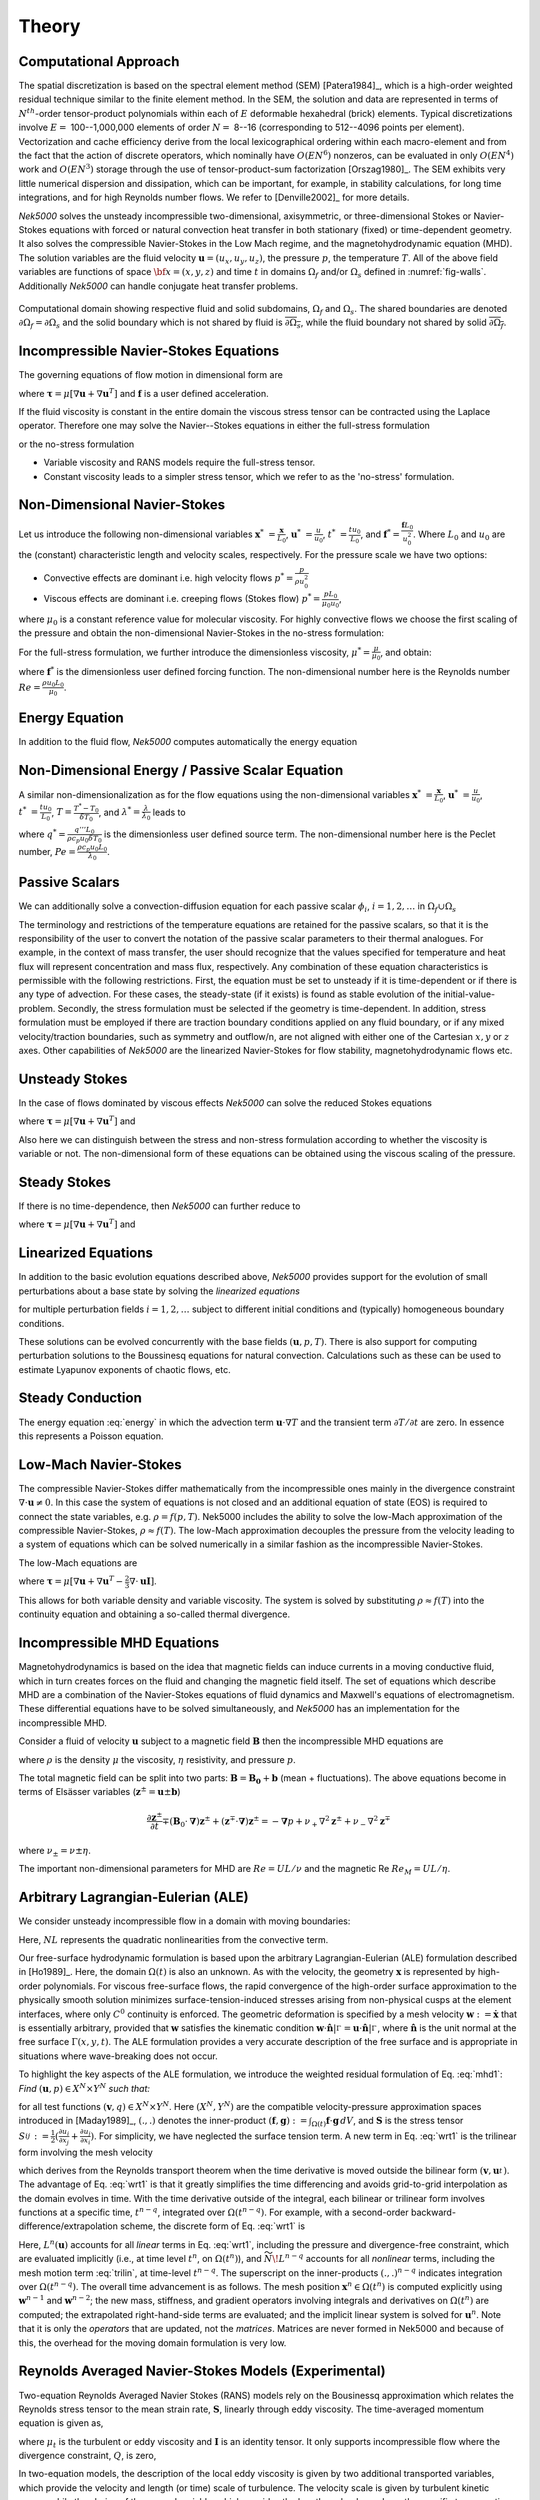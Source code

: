 ==============
Theory
==============

.. _intro_comput_approach:

----------------------
Computational Approach
----------------------

The spatial discretization is based on the spectral element method (SEM) [Patera1984]_, which is a
high-order weighted residual technique similar to the finite element method.   
In the SEM, the solution and data are represented in terms of :math:`N^{th}`-order tensor-product polynomials within each of :math:`E` deformable hexahedral (brick) elements. 
Typical discretizations involve :math:`E=` 100--1,000,000 elements of order :math:`N=` 8--16 (corresponding to 512--4096 points per element).  
Vectorization and cache efficiency derive from the local lexicographical ordering within each macro-element and from the fact that the action of discrete operators, which nominally have :math:`O(EN^6)` nonzeros, can be evaluated in only :math:`O(EN^4)` work and :math:`O(EN^3)` storage through the use of tensor-product-sum factorization [Orszag1980]_.
The SEM exhibits very little numerical dispersion and dissipation, which can be important, for example, in stability calculations, for long time integrations, and for high Reynolds number flows. 
We refer to [Denville2002]_ for more details.

*Nek5000* solves the unsteady incompressible two-dimensional, axisymmetric, or three-dimensional Stokes or Navier-Stokes equations with forced or natural convection heat transfer in both stationary (fixed) or time-dependent geometry. 
It also solves the compressible Navier-Stokes in the Low Mach regime, and the magnetohydrodynamic equation (MHD).  
The solution variables are the fluid velocity :math:`\mathbf u=(u_{x},u_{y},u_{z})`, the pressure :math:`p`, the temperature :math:`T`.
All of the above field variables are functions of space :math:`{\bf x}=(x,y,z)` and time :math:`t` in domains :math:`\Omega_f` and/or :math:`\Omega_s` defined in :numref:`fig-walls`.
Additionally *Nek5000* can handle conjugate heat transfer problems.

.. _fig-walls:

.. figure:: figs/walls.png
    :align: center
    :figclass: align-center
    :alt: domains

    Computational domain showing respective fluid and solid subdomains, :math:`\Omega_f` and
    :math:`\Omega_s`.  The shared boundaries are denoted :math:`\partial\Omega_f=\partial\Omega_s`
    and the solid boundary which is not shared by fluid is :math:`\overline{\partial\Omega_s}`,
    while the fluid boundary not shared by solid :math:`\overline{\partial\Omega_f}`.

.. _intro_ns:

--------------------------------------
Incompressible Navier-Stokes Equations
--------------------------------------

The governing equations of flow motion in dimensional form are

.. math::
    :label: ns_momentum

    \rho\left(\frac{\partial\mathbf u}{\partial t} +\mathbf u \cdot \nabla \mathbf u\right) = - \nabla p + \nabla \cdot \boldsymbol{\underline\tau} + \rho {\bf f} \,\, , \text{in } \Omega_f , \quad \text{  (Momentum)  } 

where :math:`\boldsymbol{\underline\tau}=\mu[\nabla \mathbf u+\nabla \mathbf u^{T}]` and :math:`\mathbf f` is a user defined acceleration.

.. math::
    :label: ns_cont

    \nabla \cdot \mathbf u =0 \,\, , \text{in } \Omega_f, \quad \text{  (Continuity)  }   

If the fluid viscosity is constant in the entire domain the viscous stress tensor can be contracted using the Laplace operator.
Therefore one may solve the Navier--Stokes equations in either the full-stress formulation

.. _sec:fullstress:

.. math::
   :label: eq:fullstress

   \nabla \cdot \boldsymbol{\underline\tau}=\nabla \cdot \mu[\nabla \mathbf u+\nabla \mathbf u^{T}]

or the no-stress formulation

.. _sec:nostress:

.. math::
   :label: eq:nostress

   \nabla \cdot \boldsymbol{\underline\tau}=\mu\Delta \mathbf u

- Variable viscosity and RANS models require the full-stress tensor.
- Constant viscosity leads to a simpler stress tensor, which we refer to as the 'no-stress' formulation.

.. _intro_ns_nondim:

-----------------------------
Non-Dimensional Navier-Stokes
-----------------------------

Let us introduce the following non-dimensional variables :math:`\mathbf x^*\ = \frac{\mathbf x}{L_0}`, :math:`\mathbf u^*\ = \frac{u}{u_0}`, :math:`t^*\ = \frac{tu_0}{L_0}`, and :math:`\mathbf f^* =\frac{\mathbf f L_0}{u_0^2}`. 
Where :math:`L_0` and :math:`u_0` are the (constant) characteristic length and velocity scales, respectively.
For the pressure scale we have two options:

- Convective effects are dominant i.e. high velocity flows :math:`p^* = \frac{p}{\rho u_0^2}`
- Viscous effects are dominant i.e. creeping flows (Stokes flow) :math:`p^* = \frac{p L_0}{\mu_0 u_0}`,

where :math:`\mu_0` is a constant reference value for molecular viscosity.
For highly convective flows we choose the first scaling of the pressure and obtain the non-dimensional Navier-Stokes in the no-stress formulation:

.. math::
    :label: NS_nondim_nostress

    \frac{\partial \mathbf{u^*}}{\partial t^*} + \mathbf{u^*} \cdot \nabla \mathbf{u^*}\ = -\nabla p^* + \frac{1}{Re}\Delta\mathbf u^* + \mathbf f^*.

For the full-stress formulation, we further introduce the dimensionless viscosity, :math:`\mu^*=\frac{\mu}{\mu_0}`, and obtain:

.. math::
    :label: NS_nondim_stress

    \frac{\partial \mathbf{u^*}}{\partial t^*} + \mathbf{u^*} \cdot \nabla \mathbf{u^*}\ = -\nabla p^* + \frac{1}{Re}\nabla \cdot \left[ \mu^* \left(\nabla\mathbf u^* + \nabla\mathbf u^{* T}\right)\right] + \mathbf f^*,


where :math:`\mathbf f^*` is the dimensionless user defined forcing function.
The non-dimensional number here is the Reynolds number :math:`Re=\frac{\rho u_0 L_0}{\mu_0}`.

.. _intro_energy:

---------------
Energy Equation
---------------

In addition to the fluid flow, *Nek5000* computes automatically the energy equation

.. math::
    :label: energy

    \rho c_{p} \left( \frac{\partial T}{\partial t} + \mathbf u \cdot \nabla T \right) =
       \nabla \cdot (\lambda \nabla T) + q''', \quad \text{in } \Omega_f\cup \Omega_s  \text{  (Energy)  } 

.. _intro_energy_nondim:

------------------------------------------------
Non-Dimensional Energy / Passive Scalar Equation
------------------------------------------------

A similar non-dimensionalization as for the flow equations using the non-dimensional variables :math:`\mathbf x^*\ = \frac{\mathbf x}{L_0}`,  :math:`\mathbf u^*\ = \frac{u}{u_0}`, :math:`t^*\ = \frac{tu_0}{L_0}`, :math:`T=\frac{T^*-T_0}{\delta T_0}`, and :math:`\lambda^*=\frac{\lambda}{\lambda_0}` leads to

.. math::
    :label: energy_nondim

    \frac{\partial T^*}{\partial t^*} + \mathbf u^* \cdot \nabla T^* =
      \frac{1}{Pe} \nabla \cdot \lambda^*\nabla T^* + q^*, \quad \text{in } \Omega_f\cup \Omega_s  \text{  (Energy)  } 

where :math:`q^*=\frac{q''' L_0}{\rho c_p u_0 \delta T_0}` is the dimensionless user defined source term.
The non-dimensional number here is the Peclet number, :math:`Pe=\frac{\rho c_p u_0 L_0}{\lambda_0}`.

.. _intro_pass_scal:

---------------
Passive Scalars
---------------

We can additionally solve a convection-diffusion equation for each passive scalar :math:`\phi_i`,
:math:`i = 1,2,\ldots` in :math:`\Omega_f \cup \Omega_s`

.. math::
    :label: pass_scal

    \rho_i \left( \frac{\partial \phi_{i}}{\partial t} + \mathbf u \cdot \nabla \phi_{i} \right) =
    \nabla \cdot (\Gamma_i \nabla \phi_{i}) + (q''')_i.

The terminology and restrictions of the temperature equations are retained for the passive scalars,
so that it is the responsibility of the user to convert the notation of the passive scalar
parameters to their thermal analogues.  For example, in the context of mass transfer, the user
should recognize that the values specified for temperature and heat flux will represent
concentration and mass flux, respectively.  Any combination of these equation characteristics is
permissible with the following restrictions. First, the equation must be set to unsteady if it is
time-dependent or if there is any type of advection. For these cases, the steady-state (if it
exists) is found as stable evolution of the initial-value-problem. Secondly, the stress formulation
must be selected if the geometry is time-dependent. In addition, stress formulation must be
employed if there are traction boundary conditions applied on any fluid boundary, or if any mixed
velocity/traction boundaries, such as symmetry and outflow/n, are not aligned with either one of
the Cartesian :math:`x,y` or :math:`z` axes.  Other capabilities of *Nek5000* are the linearized
Navier-Stokes for flow stability, magnetohydrodynamic flows etc.

.. _intro_ns_stokes:

---------------
Unsteady Stokes
---------------

In the case of flows dominated by viscous effects *Nek5000* can solve the reduced Stokes equations

.. math::
    :label: ns_momentum_stokes

    \rho\left(\frac{\partial \mathbf u}{\partial t} \right) = - \nabla p + \nabla \cdot \boldsymbol{\underline\tau} + \rho {\bf f} \,\, , \text{in } \Omega_f \text{  (Momentum)  }

where :math:`\boldsymbol{\underline\tau}=\mu[\nabla \mathbf u+\nabla \mathbf u^{T}]` and

.. math::
    :label: ns_cont_stokes

    \nabla \cdot \mathbf u =0 \,\, , \text{in } \Omega_f  \text{  (Continuity)  } 

Also here we can distinguish between the stress and non-stress formulation according to whether the
viscosity is variable or not. The non-dimensional form of these equations can be obtained using the
viscous scaling of the pressure.

.. _intro_ns_steady_stokes:

-------------
Steady Stokes
-------------

If there is no time-dependence, then *Nek5000* can further reduce to

.. math::
    :label: ns_momentum_steady_stokes

    - \nabla p + \nabla \cdot \boldsymbol{\underline\tau} + \rho {\bf f}=0 \,\, , \text{in } \Omega_f \text{  (Momentum)  }

where :math:`\boldsymbol{\underline\tau}=\mu[\nabla \mathbf u+\nabla {\mathbf u}^{T}]` and

.. math::
    :label: ns_cont_steady_stokes

    \nabla \cdot \mathbf u =0 \,\, , \text{in } \Omega_f  \text{  (Continuity)  } 

.. _intro_linear_eq:

--------------------
Linearized Equations
--------------------

In addition to the basic evolution equations described above, *Nek5000* provides support for the
evolution of small perturbations about a base state by solving the *linearized equations*

.. math::
    :label: pertu

    \rho\left(\frac{\partial \mathbf u_i'}{\partial t} + \mathbf u \cdot \nabla {\mathbf u_i}^{'} + \mathbf u_i' \cdot \nabla \mathbf u \right) &=
    - \nabla p_i' + \mu \nabla^2 \mathbf u_i'\\
    \nabla \cdot \mathbf u_i' &= 0 \nonumber

for multiple perturbation fields :math:`i=1,2,\dots` subject to different initial
conditions and (typically) homogeneous boundary conditions.  

These solutions can be evolved concurrently with the base fields :math:`(\mathbf u,p,T)`.  There is
also support for computing perturbation solutions to the Boussinesq equations for natural
convection.  Calculations such as these can be used to estimate Lyapunov exponents of chaotic
flows, etc.

.. _intro_steady_conduct:

-----------------
Steady Conduction
-----------------

The energy equation :eq:`energy` in which the advection term :math:`\mathbf u \cdot \nabla T` and the
transient term :math:`\partial T/\partial t` are zero. In essence this represents a Poisson equation.

.. _intro_low_mach:

----------------------
Low-Mach Navier-Stokes
----------------------

The compressible Navier-Stokes differ mathematically from the incompressible ones mainly in the
divergence constraint :math:`\nabla \cdot \mathbf u\neq 0`. 
In this case the system of equations is not closed and an additional equation of state (EOS) is required to connect the state variables, e.g. :math:`\rho=f(p,T)`. 
Nek5000 includes the ability to solve the low-Mach approximation of the compressible Navier-Stokes, :math:`\rho\approx f(T)`. 
The low-Mach approximation decouples the pressure from the velocity leading to a system of equations which can be solved numerically in a similar fashion as the incompressible Navier-Stokes.

The low-Mach equations are 

.. math::
    :label: lowmach

    \rho\left(\frac{\partial \mathbf u}{\partial t}+ \mathbf u\cdot\nabla\mathbf u\right)&=-\nabla p+\nabla \cdot\boldsymbol{\underline\tau}+\rho\mathbf f\ \\
    \nabla \cdot \mathbf u &= -\frac{1}{\rho}\frac{\mathrm d \rho}{\mathrm d T}\left(\frac{\partial T}{\partial t}+ \mathbf u\cdot\nabla T\right) \\ 
    \rho c_p\left(\frac{\partial T}{\partial t}+ \mathbf u\cdot\nabla T\right)&=-\nabla \cdot k \nabla T + q'''

where :math:`\boldsymbol{\underline\tau}=\mu[\nabla \mathbf u+\nabla \mathbf u^{T}-\frac{2}{3}\nabla \cdot
\mathbf u \mathbf I]`.

.. The implementation of the equation of state for the low-Mach formulation is for the moment hard-coded to be the ideal gas equation of state :math:`p=\rho R T`. 

This allows for both variable density and variable viscosity. 
The system is solved by substituting :math:`\rho\approx f(T)` into the continuity equation and obtaining a so-called thermal divergence.

.. _intro_mhd:

----------------------------
Incompressible MHD Equations
----------------------------

Magnetohydrodynamics is based on the idea that magnetic fields can induce currents in a moving
conductive fluid, which in turn creates forces on the fluid and changing the magnetic field itself.
The set of equations which describe MHD are a combination of the Navier-Stokes equations of fluid
dynamics and Maxwell's equations of electromagnetism. These differential equations have to be
solved simultaneously, and *Nek5000* has an implementation for the incompressible MHD.

Consider a fluid of velocity :math:`\mathbf u` subject to a magnetic field :math:`\mathbf B` then
the incompressible MHD equations are

.. math::
    :label: mhd

    \rho\left(\frac{\partial\mathbf u}{\partial t} + \mathbf u \cdot \nabla \mathbf u\right) &= - \nabla p + \mu \Delta \mathbf u + \mathbf B\cdot \nabla \mathbf B \ ,\\ 
    \nabla \cdot \mathbf u &= 0\\ \nonumber
    \frac{\partial \mathbf B}{\partial t} + \mathbf u \cdot \nabla \mathbf B &= - \nabla q + \eta \Delta \mathbf B + \mathbf B\cdot \nabla \mathbf u \ ,\\ 
    \nabla \cdot \mathbf B &= 0 

where :math:`\rho` is the density :math:`\mu` the viscosity, :math:`\eta` resistivity, and pressure :math:`p`.

The total magnetic field can be split into two parts: :math:`\mathbf{B} = \mathbf{B_0} +
\mathbf{b}` (mean + fluctuations). The above equations become in terms of Elsässer variables
(:math:`\mathbf{z}^{\pm} =  \mathbf{u} \pm \mathbf{b}`) 

.. math::

  \frac{\partial {\mathbf{z}^{\pm}}}{\partial t}\mp\left(\mathbf {B}_0\cdot{\mathbf \nabla}\right){\mathbf z^{\pm}} + \left({\mathbf z^{\mp}}\cdot{\mathbf \nabla}\right){\mathbf z^{\pm}} = -{\mathbf \nabla}p 
  + \nu_+ \nabla^2 \mathbf{z}^{\pm} + \nu_- \nabla^2 \mathbf{z}^{\mp} 

where :math:`\nu_\pm = \nu \pm \eta`.

The important non-dimensional parameters for MHD are :math:`Re = U L /\nu` and the magnetic Re :math:`Re_M = U L /\eta`.

-----------------------------------
Arbitrary Lagrangian-Eulerian (ALE)
-----------------------------------

We consider unsteady incompressible flow in a domain with moving boundaries:

.. math::
    :label: mhd1

    \frac{\partial\mathbf u}{\partial t} = -\nabla p +\frac{1}{Re}\nabla\cdot(\nabla + \nabla^T)\mathbf u  + NL,\\
    \nabla \cdot \mathbf u = 0 

Here, :math:`NL` represents the quadratic nonlinearities from the convective term.

Our free-surface hydrodynamic formulation is based upon the arbitrary Lagrangian-Eulerian (ALE)
formulation described in [Ho1989]_.  Here, the domain :math:`\Omega(t)` is also an unknown.  As
with the velocity, the geometry :math:`\mathbf x` is represented by high-order polynomials.  For
viscous free-surface flows, the rapid convergence of the high-order surface approximation to the
physically smooth solution minimizes surface-tension-induced stresses arising from non-physical
cusps at the element interfaces, where only :math:`C^0` continuity is enforced.  The geometric
deformation is specified by a mesh velocity :math:`\mathbf w := \dot{\mathbf x}` that is
essentially arbitrary, provided that :math:`\mathbf w` satisfies the kinematic condition
:math:`\mathbf w \cdot \hat{\mathbf n}|^{}_{\Gamma} = \mathbf u \cdot \hat{\mathbf
n}|^{}_{\Gamma}`, where :math:`\hat{\mathbf n}` is the unit normal at the free surface
:math:`\Gamma(x,y,t)`.  The ALE formulation provides a very accurate description of the free
surface and is appropriate in situations where wave-breaking does not occur.

To highlight the key aspects of the ALE formulation, we introduce the weighted residual formulation
of Eq. :eq:`mhd1`: *Find* :math:`(\mathbf u,p) \in X^N \times Y^N` *such that:*

.. math::
    :label: wrt1

    \frac{\mathrm d}{\mathrm d t}(\mathbf v,\mathbf u) = (\nabla \cdot \mathbf v,p) - \frac{2}{Re}(\nabla \mathbf v,\mathbf S)
    +(\mathbf v,N\!L) + c(\mathbf v,\mathbf w,\mathbf u),
    \qquad
    (\nabla \cdot \mathbf u,q) = 0,

for all test functions :math:`(\mathbf v,q) \in X^N \times Y^N`.  Here :math:`(X^N,Y^N)` are the
compatible velocity-pressure approximation spaces introduced in [Maday1989]_, :math:`(.,.)` denotes
the inner-product :math:`(\mathbf f,\mathbf g) := \int_{\Omega(t)} \mathbf f \cdot \mathbf g \,dV`,
and :math:`\mathbf S` is the stress tensor :math:`S_{ij}^{} := \frac{1}{2}( \frac{\partial
u_i}{\partial x_j} + \frac{\partial u_j}{\partial x_i} )`.  For simplicity, we have neglected the
surface tension term.  A new term in Eq.  :eq:`wrt1` is the trilinear form involving the mesh
velocity

.. math::
    :label: trilin

    c(\mathbf v,\mathbf w,\mathbf u) :=
    \int_{\Omega(t)}^{}
    \sum_{i=1}^3 
    \sum_{j=1}^3 v_i^{} \frac{\partial w_j^{} u_i^{}}{\partial x_j^{}} \,dV,

which derives from the Reynolds transport theorem when the time derivative is moved outside the
bilinear form :math:`(\mathbf v,\mathbf u_t^{})`.  The advantage of Eq. :eq:`wrt1` is that it
greatly simplifies the time differencing and avoids grid-to-grid interpolation as the domain
evolves in time.  With the time derivative outside of the integral, each bilinear or trilinear form
involves functions at a specific time, :math:`t^{n-q}`, integrated over :math:`\Omega(t^{n-q})`.
For example, with a second-order backward-difference/extrapolation scheme, the discrete form of
Eq. :eq:`wrt1` is

.. math::
    :label: bdk

    \frac{1}{2 \Delta t}\left[ 
     3 (\mathbf v^n,\mathbf u^n)^n
    -4 (\mathbf v^{n-1},\mathbf u^{n-1})^{n-1}
     + (\mathbf v^{n-2},\mathbf u^{n-2})^{n-2} \right]
    = L^n (\mathbf u) + 
    2 \widetilde{N\!L}^{n-1}
    - \widetilde{N\!L}^{n-2}.

Here, :math:`L^n(\mathbf u)` accounts for all *linear* terms in Eq. :eq:`wrt1`, including the
pressure and divergence-free constraint, which are evaluated implicitly (i.e., at time level
:math:`t^n`, on :math:`\Omega(t^n)`), and :math:`\widetilde{N\!L}^{n-q}` accounts for all 
*nonlinear* terms, including the mesh motion term :eq:`trilin`, at time-level :math:`t^{n-q}`.
The superscript on the inner-products :math:`(.,.)^{n-q}` indicates integration over
:math:`\Omega(t^{n-q})`.  The overall time advancement is as follows.  The mesh position
:math:`\mathbf x^n \in \Omega(t^n)` is computed explicitly using :math:`\mathbf w^{n-1}` and
:math:`\mathbf w^{n-2}`; the new mass, stiffness, and gradient operators involving integrals and
derivatives on :math:`\Omega(t^n)` are computed;  the extrapolated right-hand-side terms are
evaluated; and the implicit linear system is solved for :math:`\mathbf u^n`.   Note that it is only
the *operators* that are updated, not the *matrices*.  Matrices are never formed in Nek5000
and because of this, the overhead for the moving domain formulation is very low.

.. _intro_ktau:

-------------------------------------------------------
Reynolds Averaged Navier-Stokes Models (Experimental)
-------------------------------------------------------

Two-equation Reynolds Averaged Navier Stokes (RANS) models rely on the Bousinessq approximation which relates the Reynolds stress tensor to the mean strain rate, :math:`\boldsymbol{\underline {S}}`, linearly through eddy viscosity. 
The time-averaged momentum equation is given as,

.. math::
   :label: ns_rans
   
   \rho \left(\frac{\partial \mathbf u}{\partial t} + \mathbf u \cdot \nabla \mathbf u \right) &= 
   - \nabla p + \nabla \cdot \left[ (\mu + \mu_t) 
   \left( 2 \boldsymbol{\underline S} - 
   \frac{2}{3} Q \boldsymbol{\underline I}\right) \right] \\
   \boldsymbol{\underline S} &= \frac{1}{2} \left( \nabla \mathbf u + \nabla\mathbf{u}^T \right) \nonumber

where :math:`\mu_t` is the turbulent or eddy viscosity and :math:`\boldsymbol{\underline I}` is an
identity tensor. 
It only supports incompressible flow where the divergence constraint, :math:`Q`, is zero,

.. math::
	:label: ns_rans_cont
	
	Q = \nabla \cdot \mathbf u = 0
	
.. RANS implementation in *Nek5000* accomodates for low Mach number compressible, reactive or multi-phase
   flows where divergence of velocity may be non-zero.

In two-equation models, the description of the local eddy viscosity is given by two additional transported variables, which provide the velocity and length (or time) scale of turbulence. 
The velocity scale is given by turbulent kinetic energy while the choice of the second variable, which provides the length scale, depends on the specific two-equation model used. 
*Nek5000* offers several two-equation RANS models based on the :math:`k-\omega` [Wilcox2008]_ family of models.
These include the regularized :math:`k-\omega` [Tombo2018]_ and the :math:`k-\tau` [Speziale1992]_ model. 
In addition, the SST (shear stress transport) and low-Re variants of both models are available.

.. Note::

  All currently available RANS models are wall-resolved models.

The :math:`k-\tau` model offers certain favorable characteristics over the :math:`k-\omega` model, including bounded asymptotic behavior of :math:`\tau` and its source terms and favorable near-wall gradients. 
These make it especially suited for high-order codes and complex geometries. 
It is, therefore, the preferred two-equation RANS model in *Nek5000*. 
The :math:`k-\tau` transport equations are,

.. math::
  :label: ktau
  
  \rho\left( \frac{\partial k}{\partial t} + \mathbf u \cdot \nabla k\right) & = 
  \nabla \cdot (\Gamma_k \nabla k) + P_k - \rho \beta^* \frac{k}{\tau} \\
  \rho\left( \frac{\partial \tau}{\partial t} + \mathbf u \cdot \nabla\tau\right) & = 
  \nabla \cdot (\Gamma_\omega \nabla \tau) - \alpha \frac{\tau}{k}P_k + \rho \beta - 
  2\frac{\Gamma_\omega}{\tau} (\nabla \tau \cdot \nabla \tau) + C_{D_\tau}
	
These are implemented using the :ref:`passive scalar solver <intro_pass_scal>`.
The diffusion terms are given by

.. math::

  \Gamma_k & = \mu + \frac{\mu_t}{\sigma_k} \\
  \Gamma_\omega & = \mu + \frac{\mu_t}{\sigma_\omega}

Where, in the :math:`k-\tau` model

.. math::

  \mu_t = \rho\alpha^* k \tau
  
The production term is given by

.. math::

  P_k = \mu_t\left( \boldsymbol{\underline S : \underline S} \right)

where ":math:`\boldsymbol :`" denotes the double dot product.
The final term in the :math:`\tau` equation is the cross-diffusion term, introduced by [Kok2000]_,

.. math::
  :label: ktau_cd
	
  C_{D_\tau} =(\rho \sigma_d \tau) \text{min}(\nabla k \cdot \nabla \tau,0)
	
The above term is especially relevant for external flows. 
It eliminates non-physical free-stream dependence of the near-wall :math:`\tau` field. 

All coefficients in the :math:`k-\tau` model are identical to the :math:`k-\omega` model and can be 
found in [Wilcox2008]_. 

The current RANS implementation is offered on an *experimental*, as-is basis.
It cannot be guaranteed to work with all other features of *Nek5000* and is still being tested for robustness.
As such, it is not automatically compiled with the base code and the required subroutines will need to be included in the ``.usr`` file from the ``Nek5000/core/experimental`` directory.

